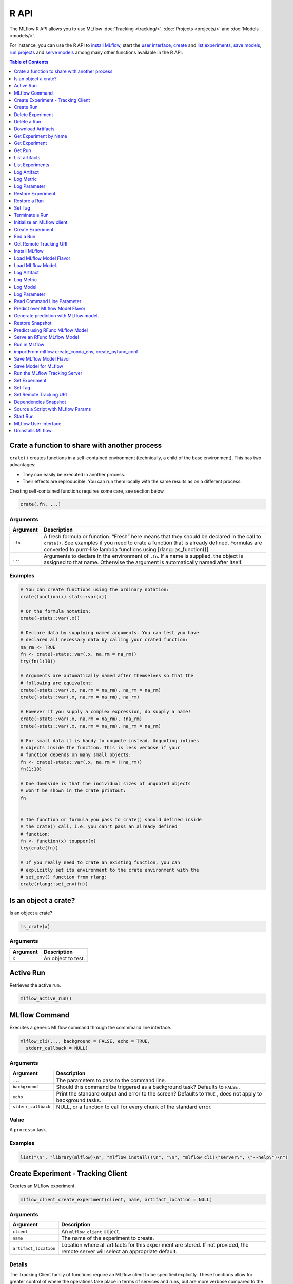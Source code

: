 .. _R-api:

========
R API
========

The MLflow R API allows you to use MLflow :doc:`Tracking <tracking/>`, :doc:`Projects <projects/>` and :doc:`Models <models/>`.

For instance, you can use the R API to `install MLflow`_, start the `user interface <MLflow user interface_>`_, `create <Create Experiment_>`_ and `list experiments`_, `save models <Save Model for MLflow_>`_, `run projects <Run in MLflow_>`_ and `serve models <Serve an RFunc MLflow Model_>`_ among many other functions available in the R API.

.. contents:: Table of Contents
    :local:
    :depth: 1

Crate a function to share with another process
==============================================

``crate()`` creates functions in a self-contained environment
(technically, a child of the base environment). This has two advantages:

-  They can easily be executed in another process.

-  Their effects are reproducible. You can run them locally with the
   same results as on a different process.

Creating self-contained functions requires some care, see section below.

.. code:: r

   crate(.fn, ...)

Arguments
---------

+-------------------------------+--------------------------------------+
| Argument                      | Description                          |
+===============================+======================================+
| ``.fn``                       | A fresh formula or function. “Fresh” |
|                               | here means that they should be       |
|                               | declared in the call to ``crate()``. |
|                               | See examples if you need to crate a  |
|                               | function that is already defined.    |
|                               | Formulas are converted to purrr-like |
|                               | lambda functions using               |
|                               | [rlang::as_function()].              |
+-------------------------------+--------------------------------------+
| ``...``                       | Arguments to declare in the          |
|                               | environment of ``.fn``. If a name is |
|                               | supplied, the object is assigned to  |
|                               | that name. Otherwise the argument is |
|                               | automatically named after itself.    |
+-------------------------------+--------------------------------------+

Examples
--------

.. code:: r

    # You can create functions using the ordinary notation:
    crate(function(x) stats::var(x))
    
    # Or the formula notation:
    crate(~stats::var(.x))
    
    # Declare data by supplying named arguments. You can test you have
    # declared all necessary data by calling your crated function:
    na_rm <- TRUE
    fn <- crate(~stats::var(.x, na.rm = na_rm))
    try(fn(1:10))
    
    # Arguments are automatically named after themselves so that the
    # following are equivalent:
    crate(~stats::var(.x, na.rm = na_rm), na_rm = na_rm)
    crate(~stats::var(.x, na.rm = na_rm), na_rm)
    
    # However if you supply a complex expression, do supply a name!
    crate(~stats::var(.x, na.rm = na_rm), !na_rm)
    crate(~stats::var(.x, na.rm = na_rm), na_rm = na_rm)
    
    # For small data it is handy to unquote instead. Unquoting inlines
    # objects inside the function. This is less verbose if your
    # function depends on many small objects:
    fn <- crate(~stats::var(.x, na.rm = !!na_rm))
    fn(1:10)
    
    # One downside is that the individual sizes of unquoted objects
    # won't be shown in the crate printout:
    fn
    
    
    # The function or formula you pass to crate() should defined inside
    # the crate() call, i.e. you can't pass an already defined
    # function:
    fn <- function(x) toupper(x)
    try(crate(fn))
    
    # If you really need to crate an existing function, you can
    # explicitly set its environment to the crate environment with the
    # set_env() function from rlang:
    crate(rlang::set_env(fn))

Is an object a crate?
=====================

Is an object a crate?

.. code:: r

   is_crate(x)

.. _arguments-1:

Arguments
---------

+----------+--------------------+
| Argument | Description        |
+==========+====================+
| ``x``    | An object to test. |
+----------+--------------------+

Active Run
==========

Retrieves the active run.

.. code:: r

   mlflow_active_run()

MLflow Command
==============

Executes a generic MLflow command through the commmand line interface.

.. code:: r

   mlflow_cli(..., background = FALSE, echo = TRUE,
     stderr_callback = NULL)

.. _arguments-2:

Arguments
---------

+-------------------------------+--------------------------------------+
| Argument                      | Description                          |
+===============================+======================================+
| ``...``                       | The parameters to pass to the        |
|                               | command line.                        |
+-------------------------------+--------------------------------------+
| ``background``                | Should this command be triggered as  |
|                               | a background task? Defaults to       |
|                               | ``FALSE`` .                          |
+-------------------------------+--------------------------------------+
| ``echo``                      | Print the standard output and error  |
|                               | to the screen? Defaults to ``TRUE``  |
|                               | , does not apply to background       |
|                               | tasks.                               |
+-------------------------------+--------------------------------------+
| ``stderr_callback``           | NULL, or a function to call for      |
|                               | every chunk of the standard error.   |
+-------------------------------+--------------------------------------+

Value
-----

A ``processx`` task.

.. _examples-1:

Examples
--------

.. code:: r

    list("\n", "library(mlflow)\n", "mlflow_install()\n", "\n", "mlflow_cli(\"server\", \"--help\")\n") 
    

Create Experiment - Tracking Client
===================================

Creates an MLflow experiment.

.. code:: r

   mlflow_client_create_experiment(client, name, artifact_location = NULL)

.. _arguments-3:

Arguments
---------

+-------------------------------+--------------------------------------+
| Argument                      | Description                          |
+===============================+======================================+
| ``client``                    | An ``mlflow_client`` object.         |
+-------------------------------+--------------------------------------+
| ``name``                      | The name of the experiment to        |
|                               | create.                              |
+-------------------------------+--------------------------------------+
| ``artifact_location``         | Location where all artifacts for     |
|                               | this experiment are stored. If not   |
|                               | provided, the remote server will     |
|                               | select an appropriate default.       |
+-------------------------------+--------------------------------------+

Details
-------

The Tracking Client family of functions require an MLflow client to be
specified explicitly. These functions allow for greater control of where
the operations take place in terms of services and runs, but are more
verbose compared to the Fluent API.

Seealso
-------

Other Tracking client functions:
```mlflow_client_create_run`` <mlflow_client_create_run.html>`__ ,
```mlflow_client_delete_experiment`` <mlflow_client_delete_experiment.html>`__
, ```mlflow_client_delete_run`` <mlflow_client_delete_run.html>`__ ,
```mlflow_client_download_artifacts`` <mlflow_client_download_artifacts.html>`__
,
```mlflow_client_get_experiment_by_name`` <mlflow_client_get_experiment_by_name.html>`__
,
```mlflow_client_get_experiment`` <mlflow_client_get_experiment.html>`__
, ```mlflow_client_get_run`` <mlflow_client_get_run.html>`__ ,
```mlflow_client_list_artifacts`` <mlflow_client_list_artifacts.html>`__
,
```mlflow_client_list_experiments`` <mlflow_client_list_experiments.html>`__
, ```mlflow_client_log_artifact`` <mlflow_client_log_artifact.html>`__ ,
```mlflow_client_log_metric`` <mlflow_client_log_metric.html>`__ ,
```mlflow_client_log_param`` <mlflow_client_log_param.html>`__ ,
```mlflow_client_restore_experiment`` <mlflow_client_restore_experiment.html>`__
, ```mlflow_client_restore_run`` <mlflow_client_restore_run.html>`__ ,
```mlflow_client_set_tag`` <mlflow_client_set_tag.html>`__ ,
```mlflow_client_set_terminated`` <mlflow_client_set_terminated.html>`__

Create Run
==========

reate a new run within an experiment. A run is usually a single
execution of a machine learning or data ETL pipeline.

.. code:: r

   mlflow_client_create_run(client, experiment_id, user_id = NULL,
     run_name = NULL, source_type = NULL, source_name = NULL,
     entry_point_name = NULL, start_time = NULL, source_version = NULL,
     tags = NULL)

.. _arguments-4:

Arguments
---------

+-------------------------------+--------------------------------------+
| Argument                      | Description                          |
+===============================+======================================+
| ``client``                    | An ``mlflow_client`` object.         |
+-------------------------------+--------------------------------------+
| ``experiment_id``             | Unique identifier for the associated |
|                               | experiment.                          |
+-------------------------------+--------------------------------------+
| ``user_id``                   | User ID or LDAP for the user         |
|                               | executing the run.                   |
+-------------------------------+--------------------------------------+
| ``run_name``                  | Human readable name for run.         |
+-------------------------------+--------------------------------------+
| ``source_type``               | Originating source for this run. One |
|                               | of Notebook, Job, Project, Local or  |
|                               | Unknown.                             |
+-------------------------------+--------------------------------------+
| ``source_name``               | String descriptor for source. For    |
|                               | example, name or description of the  |
|                               | notebook, or job name.               |
+-------------------------------+--------------------------------------+
| ``entry_point_name``          | Name of the entry point for the run. |
+-------------------------------+--------------------------------------+
| ``start_time``                | Unix timestamp of when the run       |
|                               | started in milliseconds.             |
+-------------------------------+--------------------------------------+
| ``source_version``            | Git version of the source code used  |
|                               | to create run.                       |
+-------------------------------+--------------------------------------+
| ``tags``                      | Additional metadata for run in       |
|                               | key-value pairs.                     |
+-------------------------------+--------------------------------------+

.. _details-1:

Details
-------

MLflow uses runs to track Param, Metric, and RunTag, associated with a
single execution.

The Tracking Client family of functions require an MLflow client to be
specified explicitly. These functions allow for greater control of where
the operations take place in terms of services and runs, but are more
verbose compared to the Fluent API.

.. _seealso-1:

Seealso
-------

Other Tracking client functions:
```mlflow_client_create_experiment`` <mlflow_client_create_experiment.html>`__
,
```mlflow_client_delete_experiment`` <mlflow_client_delete_experiment.html>`__
, ```mlflow_client_delete_run`` <mlflow_client_delete_run.html>`__ ,
```mlflow_client_download_artifacts`` <mlflow_client_download_artifacts.html>`__
,
```mlflow_client_get_experiment_by_name`` <mlflow_client_get_experiment_by_name.html>`__
,
```mlflow_client_get_experiment`` <mlflow_client_get_experiment.html>`__
, ```mlflow_client_get_run`` <mlflow_client_get_run.html>`__ ,
```mlflow_client_list_artifacts`` <mlflow_client_list_artifacts.html>`__
,
```mlflow_client_list_experiments`` <mlflow_client_list_experiments.html>`__
, ```mlflow_client_log_artifact`` <mlflow_client_log_artifact.html>`__ ,
```mlflow_client_log_metric`` <mlflow_client_log_metric.html>`__ ,
```mlflow_client_log_param`` <mlflow_client_log_param.html>`__ ,
```mlflow_client_restore_experiment`` <mlflow_client_restore_experiment.html>`__
, ```mlflow_client_restore_run`` <mlflow_client_restore_run.html>`__ ,
```mlflow_client_set_tag`` <mlflow_client_set_tag.html>`__ ,
```mlflow_client_set_terminated`` <mlflow_client_set_terminated.html>`__

Delete Experiment
=================

Mark an experiment and associated runs, params, metrics, … etc for
deletion. If the experiment uses FileStore, artifacts associated with
experiment are also deleted.

.. code:: r

   mlflow_client_delete_experiment(client, experiment_id)

.. _arguments-5:

Arguments
---------

+-----------------------------------+-----------------------------------+
| Argument                          | Description                       |
+===================================+===================================+
| ``client``                        | An ``mlflow_client`` object.      |
+-----------------------------------+-----------------------------------+
| ``experiment_id``                 | ID of the associated experiment.  |
|                                   | This field is required.           |
+-----------------------------------+-----------------------------------+

.. _details-2:

Details
-------

The Tracking Client family of functions require an MLflow client to be
specified explicitly. These functions allow for greater control of where
the operations take place in terms of services and runs, but are more
verbose compared to the Fluent API.

.. _seealso-2:

Seealso
-------

Other Tracking client functions:
```mlflow_client_create_experiment`` <mlflow_client_create_experiment.html>`__
, ```mlflow_client_create_run`` <mlflow_client_create_run.html>`__ ,
```mlflow_client_delete_run`` <mlflow_client_delete_run.html>`__ ,
```mlflow_client_download_artifacts`` <mlflow_client_download_artifacts.html>`__
,
```mlflow_client_get_experiment_by_name`` <mlflow_client_get_experiment_by_name.html>`__
,
```mlflow_client_get_experiment`` <mlflow_client_get_experiment.html>`__
, ```mlflow_client_get_run`` <mlflow_client_get_run.html>`__ ,
```mlflow_client_list_artifacts`` <mlflow_client_list_artifacts.html>`__
,
```mlflow_client_list_experiments`` <mlflow_client_list_experiments.html>`__
, ```mlflow_client_log_artifact`` <mlflow_client_log_artifact.html>`__ ,
```mlflow_client_log_metric`` <mlflow_client_log_metric.html>`__ ,
```mlflow_client_log_param`` <mlflow_client_log_param.html>`__ ,
```mlflow_client_restore_experiment`` <mlflow_client_restore_experiment.html>`__
, ```mlflow_client_restore_run`` <mlflow_client_restore_run.html>`__ ,
```mlflow_client_set_tag`` <mlflow_client_set_tag.html>`__ ,
```mlflow_client_set_terminated`` <mlflow_client_set_terminated.html>`__

Delete a Run
============

Delete a Run

.. code:: r

   mlflow_client_delete_run(client, run_id)

.. _arguments-6:

Arguments
---------

+------------+------------------------------+
| Argument   | Description                  |
+============+==============================+
| ``client`` | An ``mlflow_client`` object. |
+------------+------------------------------+
| ``run_id`` | Run ID.                      |
+------------+------------------------------+

.. _details-3:

Details
-------

The Tracking Client family of functions require an MLflow client to be
specified explicitly. These functions allow for greater control of where
the operations take place in terms of services and runs, but are more
verbose compared to the Fluent API.

.. _seealso-3:

Seealso
-------

Other Tracking client functions:
```mlflow_client_create_experiment`` <mlflow_client_create_experiment.html>`__
, ```mlflow_client_create_run`` <mlflow_client_create_run.html>`__ ,
```mlflow_client_delete_experiment`` <mlflow_client_delete_experiment.html>`__
,
```mlflow_client_download_artifacts`` <mlflow_client_download_artifacts.html>`__
,
```mlflow_client_get_experiment_by_name`` <mlflow_client_get_experiment_by_name.html>`__
,
```mlflow_client_get_experiment`` <mlflow_client_get_experiment.html>`__
, ```mlflow_client_get_run`` <mlflow_client_get_run.html>`__ ,
```mlflow_client_list_artifacts`` <mlflow_client_list_artifacts.html>`__
,
```mlflow_client_list_experiments`` <mlflow_client_list_experiments.html>`__
, ```mlflow_client_log_artifact`` <mlflow_client_log_artifact.html>`__ ,
```mlflow_client_log_metric`` <mlflow_client_log_metric.html>`__ ,
```mlflow_client_log_param`` <mlflow_client_log_param.html>`__ ,
```mlflow_client_restore_experiment`` <mlflow_client_restore_experiment.html>`__
, ```mlflow_client_restore_run`` <mlflow_client_restore_run.html>`__ ,
```mlflow_client_set_tag`` <mlflow_client_set_tag.html>`__ ,
```mlflow_client_set_terminated`` <mlflow_client_set_terminated.html>`__

Download Artifacts
==================

Download an artifact file or directory from a run to a local directory
if applicable, and return a local path for it.

.. code:: r

   mlflow_client_download_artifacts(client, run_id, path)

.. _arguments-7:

Arguments
---------

+------------+-----------------------------------------------+
| Argument   | Description                                   |
+============+===============================================+
| ``client`` | An ``mlflow_client`` object.                  |
+------------+-----------------------------------------------+
| ``run_id`` | Run ID.                                       |
+------------+-----------------------------------------------+
| ``path``   | Relative source path to the desired artifact. |
+------------+-----------------------------------------------+

.. _details-4:

Details
-------

The Tracking Client family of functions require an MLflow client to be
specified explicitly. These functions allow for greater control of where
the operations take place in terms of services and runs, but are more
verbose compared to the Fluent API.

.. _seealso-4:

Seealso
-------

Other Tracking client functions:
```mlflow_client_create_experiment`` <mlflow_client_create_experiment.html>`__
, ```mlflow_client_create_run`` <mlflow_client_create_run.html>`__ ,
```mlflow_client_delete_experiment`` <mlflow_client_delete_experiment.html>`__
, ```mlflow_client_delete_run`` <mlflow_client_delete_run.html>`__ ,
```mlflow_client_get_experiment_by_name`` <mlflow_client_get_experiment_by_name.html>`__
,
```mlflow_client_get_experiment`` <mlflow_client_get_experiment.html>`__
, ```mlflow_client_get_run`` <mlflow_client_get_run.html>`__ ,
```mlflow_client_list_artifacts`` <mlflow_client_list_artifacts.html>`__
,
```mlflow_client_list_experiments`` <mlflow_client_list_experiments.html>`__
, ```mlflow_client_log_artifact`` <mlflow_client_log_artifact.html>`__ ,
```mlflow_client_log_metric`` <mlflow_client_log_metric.html>`__ ,
```mlflow_client_log_param`` <mlflow_client_log_param.html>`__ ,
```mlflow_client_restore_experiment`` <mlflow_client_restore_experiment.html>`__
, ```mlflow_client_restore_run`` <mlflow_client_restore_run.html>`__ ,
```mlflow_client_set_tag`` <mlflow_client_set_tag.html>`__ ,
```mlflow_client_set_terminated`` <mlflow_client_set_terminated.html>`__

Get Experiment by Name
======================

Get meta data for experiment by name.

.. code:: r

   mlflow_client_get_experiment_by_name(client, name)

.. _arguments-8:

Arguments
---------

+------------+------------------------------+
| Argument   | Description                  |
+============+==============================+
| ``client`` | An ``mlflow_client`` object. |
+------------+------------------------------+
| ``name``   | The experiment name.         |
+------------+------------------------------+

.. _details-5:

Details
-------

The Tracking Client family of functions require an MLflow client to be
specified explicitly. These functions allow for greater control of where
the operations take place in terms of services and runs, but are more
verbose compared to the Fluent API.

.. _seealso-5:

Seealso
-------

Other Tracking client functions:
```mlflow_client_create_experiment`` <mlflow_client_create_experiment.html>`__
, ```mlflow_client_create_run`` <mlflow_client_create_run.html>`__ ,
```mlflow_client_delete_experiment`` <mlflow_client_delete_experiment.html>`__
, ```mlflow_client_delete_run`` <mlflow_client_delete_run.html>`__ ,
```mlflow_client_download_artifacts`` <mlflow_client_download_artifacts.html>`__
,
```mlflow_client_get_experiment`` <mlflow_client_get_experiment.html>`__
, ```mlflow_client_get_run`` <mlflow_client_get_run.html>`__ ,
```mlflow_client_list_artifacts`` <mlflow_client_list_artifacts.html>`__
,
```mlflow_client_list_experiments`` <mlflow_client_list_experiments.html>`__
, ```mlflow_client_log_artifact`` <mlflow_client_log_artifact.html>`__ ,
```mlflow_client_log_metric`` <mlflow_client_log_metric.html>`__ ,
```mlflow_client_log_param`` <mlflow_client_log_param.html>`__ ,
```mlflow_client_restore_experiment`` <mlflow_client_restore_experiment.html>`__
, ```mlflow_client_restore_run`` <mlflow_client_restore_run.html>`__ ,
```mlflow_client_set_tag`` <mlflow_client_set_tag.html>`__ ,
```mlflow_client_set_terminated`` <mlflow_client_set_terminated.html>`__

Get Experiment
==============

Get meta data for experiment and a list of runs for this experiment.

.. code:: r

   mlflow_client_get_experiment(client, experiment_id)

.. _arguments-9:

Arguments
---------

+-------------------+---------------------------------+
| Argument          | Description                     |
+===================+=================================+
| ``client``        | An ``mlflow_client`` object.    |
+-------------------+---------------------------------+
| ``experiment_id`` | Identifer to get an experiment. |
+-------------------+---------------------------------+

.. _details-6:

Details
-------

The Tracking Client family of functions require an MLflow client to be
specified explicitly. These functions allow for greater control of where
the operations take place in terms of services and runs, but are more
verbose compared to the Fluent API.

.. _seealso-6:

Seealso
-------

Other Tracking client functions:
```mlflow_client_create_experiment`` <mlflow_client_create_experiment.html>`__
, ```mlflow_client_create_run`` <mlflow_client_create_run.html>`__ ,
```mlflow_client_delete_experiment`` <mlflow_client_delete_experiment.html>`__
, ```mlflow_client_delete_run`` <mlflow_client_delete_run.html>`__ ,
```mlflow_client_download_artifacts`` <mlflow_client_download_artifacts.html>`__
,
```mlflow_client_get_experiment_by_name`` <mlflow_client_get_experiment_by_name.html>`__
, ```mlflow_client_get_run`` <mlflow_client_get_run.html>`__ ,
```mlflow_client_list_artifacts`` <mlflow_client_list_artifacts.html>`__
,
```mlflow_client_list_experiments`` <mlflow_client_list_experiments.html>`__
, ```mlflow_client_log_artifact`` <mlflow_client_log_artifact.html>`__ ,
```mlflow_client_log_metric`` <mlflow_client_log_metric.html>`__ ,
```mlflow_client_log_param`` <mlflow_client_log_param.html>`__ ,
```mlflow_client_restore_experiment`` <mlflow_client_restore_experiment.html>`__
, ```mlflow_client_restore_run`` <mlflow_client_restore_run.html>`__ ,
```mlflow_client_set_tag`` <mlflow_client_set_tag.html>`__ ,
```mlflow_client_set_terminated`` <mlflow_client_set_terminated.html>`__

Get Run
=======

Get meta data, params, tags, and metrics for run. Only last logged value
for each metric is returned.

.. code:: r

   mlflow_client_get_run(client, run_id)

.. _arguments-10:

Arguments
---------

+------------+------------------------------+
| Argument   | Description                  |
+============+==============================+
| ``client`` | An ``mlflow_client`` object. |
+------------+------------------------------+
| ``run_id`` | Run ID.                      |
+------------+------------------------------+

.. _details-7:

Details
-------

The Tracking Client family of functions require an MLflow client to be
specified explicitly. These functions allow for greater control of where
the operations take place in terms of services and runs, but are more
verbose compared to the Fluent API.

.. _seealso-7:

Seealso
-------

Other Tracking client functions:
```mlflow_client_create_experiment`` <mlflow_client_create_experiment.html>`__
, ```mlflow_client_create_run`` <mlflow_client_create_run.html>`__ ,
```mlflow_client_delete_experiment`` <mlflow_client_delete_experiment.html>`__
, ```mlflow_client_delete_run`` <mlflow_client_delete_run.html>`__ ,
```mlflow_client_download_artifacts`` <mlflow_client_download_artifacts.html>`__
,
```mlflow_client_get_experiment_by_name`` <mlflow_client_get_experiment_by_name.html>`__
,
```mlflow_client_get_experiment`` <mlflow_client_get_experiment.html>`__
,
```mlflow_client_list_artifacts`` <mlflow_client_list_artifacts.html>`__
,
```mlflow_client_list_experiments`` <mlflow_client_list_experiments.html>`__
, ```mlflow_client_log_artifact`` <mlflow_client_log_artifact.html>`__ ,
```mlflow_client_log_metric`` <mlflow_client_log_metric.html>`__ ,
```mlflow_client_log_param`` <mlflow_client_log_param.html>`__ ,
```mlflow_client_restore_experiment`` <mlflow_client_restore_experiment.html>`__
, ```mlflow_client_restore_run`` <mlflow_client_restore_run.html>`__ ,
```mlflow_client_set_tag`` <mlflow_client_set_tag.html>`__ ,
```mlflow_client_set_terminated`` <mlflow_client_set_terminated.html>`__

List artifacts
==============

List artifacts

.. code:: r

   mlflow_client_list_artifacts(client, run_id, path = NULL)

.. _arguments-11:

Arguments
---------

+-------------------------------+--------------------------------------+
| Argument                      | Description                          |
+===============================+======================================+
| ``client``                    | An ``mlflow_client`` object.         |
+-------------------------------+--------------------------------------+
| ``run_id``                    | Run ID.                              |
+-------------------------------+--------------------------------------+
| ``path``                      | The run’s relative artifact path to  |
|                               | list from. If not specified, it is   |
|                               | set to the root artifact path        |
+-------------------------------+--------------------------------------+

.. _details-8:

Details
-------

The Tracking Client family of functions require an MLflow client to be
specified explicitly. These functions allow for greater control of where
the operations take place in terms of services and runs, but are more
verbose compared to the Fluent API.

.. _seealso-8:

Seealso
-------

Other Tracking client functions:
```mlflow_client_create_experiment`` <mlflow_client_create_experiment.html>`__
, ```mlflow_client_create_run`` <mlflow_client_create_run.html>`__ ,
```mlflow_client_delete_experiment`` <mlflow_client_delete_experiment.html>`__
, ```mlflow_client_delete_run`` <mlflow_client_delete_run.html>`__ ,
```mlflow_client_download_artifacts`` <mlflow_client_download_artifacts.html>`__
,
```mlflow_client_get_experiment_by_name`` <mlflow_client_get_experiment_by_name.html>`__
,
```mlflow_client_get_experiment`` <mlflow_client_get_experiment.html>`__
, ```mlflow_client_get_run`` <mlflow_client_get_run.html>`__ ,
```mlflow_client_list_experiments`` <mlflow_client_list_experiments.html>`__
, ```mlflow_client_log_artifact`` <mlflow_client_log_artifact.html>`__ ,
```mlflow_client_log_metric`` <mlflow_client_log_metric.html>`__ ,
```mlflow_client_log_param`` <mlflow_client_log_param.html>`__ ,
```mlflow_client_restore_experiment`` <mlflow_client_restore_experiment.html>`__
, ```mlflow_client_restore_run`` <mlflow_client_restore_run.html>`__ ,
```mlflow_client_set_tag`` <mlflow_client_set_tag.html>`__ ,
```mlflow_client_set_terminated`` <mlflow_client_set_terminated.html>`__

List Experiments
================

Get a list of all experiments.

.. code:: r

   mlflow_client_list_experiments(client, view_type = c("ACTIVE_ONLY",
     "DELETED_ONLY", "ALL"))

.. _arguments-12:

Arguments
---------

+-------------------------------+--------------------------------------+
| Argument                      | Description                          |
+===============================+======================================+
| ``client``                    | An ``mlflow_client`` object.         |
+-------------------------------+--------------------------------------+
| ``view_type``                 | Qualifier for type of experiments to |
|                               | be returned. Defaults to             |
|                               | ``ACTIVE_ONLY``.                     |
+-------------------------------+--------------------------------------+

.. _details-9:

Details
-------

The Tracking Client family of functions require an MLflow client to be
specified explicitly. These functions allow for greater control of where
the operations take place in terms of services and runs, but are more
verbose compared to the Fluent API.

.. _seealso-9:

Seealso
-------

Other Tracking client functions:
```mlflow_client_create_experiment`` <mlflow_client_create_experiment.html>`__
, ```mlflow_client_create_run`` <mlflow_client_create_run.html>`__ ,
```mlflow_client_delete_experiment`` <mlflow_client_delete_experiment.html>`__
, ```mlflow_client_delete_run`` <mlflow_client_delete_run.html>`__ ,
```mlflow_client_download_artifacts`` <mlflow_client_download_artifacts.html>`__
,
```mlflow_client_get_experiment_by_name`` <mlflow_client_get_experiment_by_name.html>`__
,
```mlflow_client_get_experiment`` <mlflow_client_get_experiment.html>`__
, ```mlflow_client_get_run`` <mlflow_client_get_run.html>`__ ,
```mlflow_client_list_artifacts`` <mlflow_client_list_artifacts.html>`__
, ```mlflow_client_log_artifact`` <mlflow_client_log_artifact.html>`__ ,
```mlflow_client_log_metric`` <mlflow_client_log_metric.html>`__ ,
```mlflow_client_log_param`` <mlflow_client_log_param.html>`__ ,
```mlflow_client_restore_experiment`` <mlflow_client_restore_experiment.html>`__
, ```mlflow_client_restore_run`` <mlflow_client_restore_run.html>`__ ,
```mlflow_client_set_tag`` <mlflow_client_set_tag.html>`__ ,
```mlflow_client_set_terminated`` <mlflow_client_set_terminated.html>`__

Log Artifact
============

Logs an specific file or directory as an artifact.

.. code:: r

   mlflow_client_log_artifact(client, run_id, path, artifact_path = NULL)

.. _arguments-13:

Arguments
---------

+-------------------+-------------------------------------------------+
| Argument          | Description                                     |
+===================+=================================================+
| ``client``        | An ``mlflow_client`` object.                    |
+-------------------+-------------------------------------------------+
| ``run_id``        | Run ID.                                         |
+-------------------+-------------------------------------------------+
| ``path``          | The file or directory to log as an artifact.    |
+-------------------+-------------------------------------------------+
| ``artifact_path`` | Destination path within the run’s artifact URI. |
+-------------------+-------------------------------------------------+

.. _details-10:

Details
-------

The Tracking Client family of functions require an MLflow client to be
specified explicitly. These functions allow for greater control of where
the operations take place in terms of services and runs, but are more
verbose compared to the Fluent API.

When logging to Amazon S3, ensure that the user has a proper policy
attach to it, for instance:

\`\`

Additionally, at least the ``AWS_ACCESS_KEY_ID`` and
``AWS_SECRET_ACCESS_KEY`` environment variables must be set to the
corresponding key and secrets provided by Amazon IAM.

.. _seealso-10:

Seealso
-------

Other Tracking client functions:
```mlflow_client_create_experiment`` <mlflow_client_create_experiment.html>`__
, ```mlflow_client_create_run`` <mlflow_client_create_run.html>`__ ,
```mlflow_client_delete_experiment`` <mlflow_client_delete_experiment.html>`__
, ```mlflow_client_delete_run`` <mlflow_client_delete_run.html>`__ ,
```mlflow_client_download_artifacts`` <mlflow_client_download_artifacts.html>`__
,
```mlflow_client_get_experiment_by_name`` <mlflow_client_get_experiment_by_name.html>`__
,
```mlflow_client_get_experiment`` <mlflow_client_get_experiment.html>`__
, ```mlflow_client_get_run`` <mlflow_client_get_run.html>`__ ,
```mlflow_client_list_artifacts`` <mlflow_client_list_artifacts.html>`__
,
```mlflow_client_list_experiments`` <mlflow_client_list_experiments.html>`__
, ```mlflow_client_log_metric`` <mlflow_client_log_metric.html>`__ ,
```mlflow_client_log_param`` <mlflow_client_log_param.html>`__ ,
```mlflow_client_restore_experiment`` <mlflow_client_restore_experiment.html>`__
, ```mlflow_client_restore_run`` <mlflow_client_restore_run.html>`__ ,
```mlflow_client_set_tag`` <mlflow_client_set_tag.html>`__ ,
```mlflow_client_set_terminated`` <mlflow_client_set_terminated.html>`__

Log Metric
==========

API to log a metric for a run. Metrics key-value pair that record a
single float measure. During a single execution of a run, a particular
metric can be logged several times. Backend will keep track of
historical values along with timestamps.

.. code:: r

   mlflow_client_log_metric(client, run_id, key, value, timestamp = NULL)

.. _arguments-14:

Arguments
---------

+-----------------------------------+-----------------------------------+
| Argument                          | Description                       |
+===================================+===================================+
| ``client``                        | An ``mlflow_client`` object.      |
+-----------------------------------+-----------------------------------+
| ``run_id``                        | Run ID.                           |
+-----------------------------------+-----------------------------------+
| ``key``                           | Name of the metric.               |
+-----------------------------------+-----------------------------------+
| ``value``                         | Float value for the metric being  |
|                                   | logged.                           |
+-----------------------------------+-----------------------------------+
| ``timestamp``                     | Unix timestamp in milliseconds at |
|                                   | the time metric was logged.       |
+-----------------------------------+-----------------------------------+

.. _details-11:

Details
-------

The Tracking Client family of functions require an MLflow client to be
specified explicitly. These functions allow for greater control of where
the operations take place in terms of services and runs, but are more
verbose compared to the Fluent API.

.. _seealso-11:

Seealso
-------

Other Tracking client functions:
```mlflow_client_create_experiment`` <mlflow_client_create_experiment.html>`__
, ```mlflow_client_create_run`` <mlflow_client_create_run.html>`__ ,
```mlflow_client_delete_experiment`` <mlflow_client_delete_experiment.html>`__
, ```mlflow_client_delete_run`` <mlflow_client_delete_run.html>`__ ,
```mlflow_client_download_artifacts`` <mlflow_client_download_artifacts.html>`__
,
```mlflow_client_get_experiment_by_name`` <mlflow_client_get_experiment_by_name.html>`__
,
```mlflow_client_get_experiment`` <mlflow_client_get_experiment.html>`__
, ```mlflow_client_get_run`` <mlflow_client_get_run.html>`__ ,
```mlflow_client_list_artifacts`` <mlflow_client_list_artifacts.html>`__
,
```mlflow_client_list_experiments`` <mlflow_client_list_experiments.html>`__
, ```mlflow_client_log_artifact`` <mlflow_client_log_artifact.html>`__ ,
```mlflow_client_log_param`` <mlflow_client_log_param.html>`__ ,
```mlflow_client_restore_experiment`` <mlflow_client_restore_experiment.html>`__
, ```mlflow_client_restore_run`` <mlflow_client_restore_run.html>`__ ,
```mlflow_client_set_tag`` <mlflow_client_set_tag.html>`__ ,
```mlflow_client_set_terminated`` <mlflow_client_set_terminated.html>`__

Log Parameter
=============

API to log a parameter used for this run. Examples are params and
hyperparams used for ML training, or constant dates and values used in
an ETL pipeline. A params is a STRING key-value pair. For a run, a
single parameter is allowed to be logged only once.

.. code:: r

   mlflow_client_log_param(client, run_id, key, value)

.. _arguments-15:

Arguments
---------

+------------+--------------------------------+
| Argument   | Description                    |
+============+================================+
| ``client`` | An ``mlflow_client`` object.   |
+------------+--------------------------------+
| ``run_id`` | Run ID.                        |
+------------+--------------------------------+
| ``key``    | Name of the parameter.         |
+------------+--------------------------------+
| ``value``  | String value of the parameter. |
+------------+--------------------------------+

.. _details-12:

Details
-------

The Tracking Client family of functions require an MLflow client to be
specified explicitly. These functions allow for greater control of where
the operations take place in terms of services and runs, but are more
verbose compared to the Fluent API.

.. _seealso-12:

Seealso
-------

Other Tracking client functions:
```mlflow_client_create_experiment`` <mlflow_client_create_experiment.html>`__
, ```mlflow_client_create_run`` <mlflow_client_create_run.html>`__ ,
```mlflow_client_delete_experiment`` <mlflow_client_delete_experiment.html>`__
, ```mlflow_client_delete_run`` <mlflow_client_delete_run.html>`__ ,
```mlflow_client_download_artifacts`` <mlflow_client_download_artifacts.html>`__
,
```mlflow_client_get_experiment_by_name`` <mlflow_client_get_experiment_by_name.html>`__
,
```mlflow_client_get_experiment`` <mlflow_client_get_experiment.html>`__
, ```mlflow_client_get_run`` <mlflow_client_get_run.html>`__ ,
```mlflow_client_list_artifacts`` <mlflow_client_list_artifacts.html>`__
,
```mlflow_client_list_experiments`` <mlflow_client_list_experiments.html>`__
, ```mlflow_client_log_artifact`` <mlflow_client_log_artifact.html>`__ ,
```mlflow_client_log_metric`` <mlflow_client_log_metric.html>`__ ,
```mlflow_client_restore_experiment`` <mlflow_client_restore_experiment.html>`__
, ```mlflow_client_restore_run`` <mlflow_client_restore_run.html>`__ ,
```mlflow_client_set_tag`` <mlflow_client_set_tag.html>`__ ,
```mlflow_client_set_terminated`` <mlflow_client_set_terminated.html>`__

Restore Experiment
==================

Restore an experiment marked for deletion. This also restores associated
metadata, runs, metrics, and params. If experiment uses FileStore,
underlying artifacts associated with experiment are also restored.

.. code:: r

   mlflow_client_restore_experiment(client, experiment_id)

.. _arguments-16:

Arguments
---------

+-----------------------------------+-----------------------------------+
| Argument                          | Description                       |
+===================================+===================================+
| ``client``                        | An ``mlflow_client`` object.      |
+-----------------------------------+-----------------------------------+
| ``experiment_id``                 | ID of the associated experiment.  |
|                                   | This field is required.           |
+-----------------------------------+-----------------------------------+

.. _details-13:

Details
-------

Throws RESOURCE_DOES_NOT_EXIST if experiment was never created or was
permanently deleted.

The Tracking Client family of functions require an MLflow client to be
specified explicitly. These functions allow for greater control of where
the operations take place in terms of services and runs, but are more
verbose compared to the Fluent API.

.. _seealso-13:

Seealso
-------

Other Tracking client functions:
```mlflow_client_create_experiment`` <mlflow_client_create_experiment.html>`__
, ```mlflow_client_create_run`` <mlflow_client_create_run.html>`__ ,
```mlflow_client_delete_experiment`` <mlflow_client_delete_experiment.html>`__
, ```mlflow_client_delete_run`` <mlflow_client_delete_run.html>`__ ,
```mlflow_client_download_artifacts`` <mlflow_client_download_artifacts.html>`__
,
```mlflow_client_get_experiment_by_name`` <mlflow_client_get_experiment_by_name.html>`__
,
```mlflow_client_get_experiment`` <mlflow_client_get_experiment.html>`__
, ```mlflow_client_get_run`` <mlflow_client_get_run.html>`__ ,
```mlflow_client_list_artifacts`` <mlflow_client_list_artifacts.html>`__
,
```mlflow_client_list_experiments`` <mlflow_client_list_experiments.html>`__
, ```mlflow_client_log_artifact`` <mlflow_client_log_artifact.html>`__ ,
```mlflow_client_log_metric`` <mlflow_client_log_metric.html>`__ ,
```mlflow_client_log_param`` <mlflow_client_log_param.html>`__ ,
```mlflow_client_restore_run`` <mlflow_client_restore_run.html>`__ ,
```mlflow_client_set_tag`` <mlflow_client_set_tag.html>`__ ,
```mlflow_client_set_terminated`` <mlflow_client_set_terminated.html>`__

Restore a Run
=============

Restore a Run

.. code:: r

   mlflow_client_restore_run(client, run_id)

.. _arguments-17:

Arguments
---------

+------------+------------------------------+
| Argument   | Description                  |
+============+==============================+
| ``client`` | An ``mlflow_client`` object. |
+------------+------------------------------+
| ``run_id`` | Run ID.                      |
+------------+------------------------------+

.. _details-14:

Details
-------

The Tracking Client family of functions require an MLflow client to be
specified explicitly. These functions allow for greater control of where
the operations take place in terms of services and runs, but are more
verbose compared to the Fluent API.

.. _seealso-14:

Seealso
-------

Other Tracking client functions:
```mlflow_client_create_experiment`` <mlflow_client_create_experiment.html>`__
, ```mlflow_client_create_run`` <mlflow_client_create_run.html>`__ ,
```mlflow_client_delete_experiment`` <mlflow_client_delete_experiment.html>`__
, ```mlflow_client_delete_run`` <mlflow_client_delete_run.html>`__ ,
```mlflow_client_download_artifacts`` <mlflow_client_download_artifacts.html>`__
,
```mlflow_client_get_experiment_by_name`` <mlflow_client_get_experiment_by_name.html>`__
,
```mlflow_client_get_experiment`` <mlflow_client_get_experiment.html>`__
, ```mlflow_client_get_run`` <mlflow_client_get_run.html>`__ ,
```mlflow_client_list_artifacts`` <mlflow_client_list_artifacts.html>`__
,
```mlflow_client_list_experiments`` <mlflow_client_list_experiments.html>`__
, ```mlflow_client_log_artifact`` <mlflow_client_log_artifact.html>`__ ,
```mlflow_client_log_metric`` <mlflow_client_log_metric.html>`__ ,
```mlflow_client_log_param`` <mlflow_client_log_param.html>`__ ,
```mlflow_client_restore_experiment`` <mlflow_client_restore_experiment.html>`__
, ```mlflow_client_set_tag`` <mlflow_client_set_tag.html>`__ ,
```mlflow_client_set_terminated`` <mlflow_client_set_terminated.html>`__

Set Tag
=======

Set a tag on a run. Tags are run metadata that can be updated during and
after a run completes.

.. code:: r

   mlflow_client_set_tag(client, run_id, key, value)

.. _arguments-18:

Arguments
---------

+-------------------------------+--------------------------------------+
| Argument                      | Description                          |
+===============================+======================================+
| ``client``                    | An ``mlflow_client`` object.         |
+-------------------------------+--------------------------------------+
| ``run_id``                    | Run ID.                              |
+-------------------------------+--------------------------------------+
| ``key``                       | Name of the tag. Maximum size is 255 |
|                               | bytes. This field is required.       |
+-------------------------------+--------------------------------------+
| ``value``                     | String value of the tag being        |
|                               | logged. Maximum size is 500 bytes.   |
|                               | This field is required.              |
+-------------------------------+--------------------------------------+

.. _details-15:

Details
-------

The Tracking Client family of functions require an MLflow client to be
specified explicitly. These functions allow for greater control of where
the operations take place in terms of services and runs, but are more
verbose compared to the Fluent API.

.. _seealso-15:

Seealso
-------

Other Tracking client functions:
```mlflow_client_create_experiment`` <mlflow_client_create_experiment.html>`__
, ```mlflow_client_create_run`` <mlflow_client_create_run.html>`__ ,
```mlflow_client_delete_experiment`` <mlflow_client_delete_experiment.html>`__
, ```mlflow_client_delete_run`` <mlflow_client_delete_run.html>`__ ,
```mlflow_client_download_artifacts`` <mlflow_client_download_artifacts.html>`__
,
```mlflow_client_get_experiment_by_name`` <mlflow_client_get_experiment_by_name.html>`__
,
```mlflow_client_get_experiment`` <mlflow_client_get_experiment.html>`__
, ```mlflow_client_get_run`` <mlflow_client_get_run.html>`__ ,
```mlflow_client_list_artifacts`` <mlflow_client_list_artifacts.html>`__
,
```mlflow_client_list_experiments`` <mlflow_client_list_experiments.html>`__
, ```mlflow_client_log_artifact`` <mlflow_client_log_artifact.html>`__ ,
```mlflow_client_log_metric`` <mlflow_client_log_metric.html>`__ ,
```mlflow_client_log_param`` <mlflow_client_log_param.html>`__ ,
```mlflow_client_restore_experiment`` <mlflow_client_restore_experiment.html>`__
, ```mlflow_client_restore_run`` <mlflow_client_restore_run.html>`__ ,
```mlflow_client_set_terminated`` <mlflow_client_set_terminated.html>`__

Terminate a Run
===============

Terminate a Run

.. code:: r

   mlflow_client_set_terminated(client, run_id, status = c("FINISHED",
     "SCHEDULED", "FAILED", "KILLED"), end_time = NULL)

.. _arguments-19:

Arguments
---------

+--------------+-------------------------------------------------------+
| Argument     | Description                                           |
+==============+=======================================================+
| ``client``   | An ``mlflow_client`` object.                          |
+--------------+-------------------------------------------------------+
| ``run_id``   | Unique identifier for the run.                        |
+--------------+-------------------------------------------------------+
| ``status``   | Updated status of the run. Defaults to ``FINISHED``.  |
+--------------+-------------------------------------------------------+
| ``end_time`` | Unix timestamp of when the run ended in milliseconds. |
+--------------+-------------------------------------------------------+
| ``run_id``   | Run ID.                                               |
+--------------+-------------------------------------------------------+

.. _details-16:

Details
-------

The Tracking Client family of functions require an MLflow client to be
specified explicitly. These functions allow for greater control of where
the operations take place in terms of services and runs, but are more
verbose compared to the Fluent API.

.. _seealso-16:

Seealso
-------

Other Tracking client functions:
```mlflow_client_create_experiment`` <mlflow_client_create_experiment.html>`__
, ```mlflow_client_create_run`` <mlflow_client_create_run.html>`__ ,
```mlflow_client_delete_experiment`` <mlflow_client_delete_experiment.html>`__
, ```mlflow_client_delete_run`` <mlflow_client_delete_run.html>`__ ,
```mlflow_client_download_artifacts`` <mlflow_client_download_artifacts.html>`__
,
```mlflow_client_get_experiment_by_name`` <mlflow_client_get_experiment_by_name.html>`__
,
```mlflow_client_get_experiment`` <mlflow_client_get_experiment.html>`__
, ```mlflow_client_get_run`` <mlflow_client_get_run.html>`__ ,
```mlflow_client_list_artifacts`` <mlflow_client_list_artifacts.html>`__
,
```mlflow_client_list_experiments`` <mlflow_client_list_experiments.html>`__
, ```mlflow_client_log_artifact`` <mlflow_client_log_artifact.html>`__ ,
```mlflow_client_log_metric`` <mlflow_client_log_metric.html>`__ ,
```mlflow_client_log_param`` <mlflow_client_log_param.html>`__ ,
```mlflow_client_restore_experiment`` <mlflow_client_restore_experiment.html>`__
, ```mlflow_client_restore_run`` <mlflow_client_restore_run.html>`__ ,
```mlflow_client_set_tag`` <mlflow_client_set_tag.html>`__

Initialize an MLflow client
===========================

Initialize an MLflow client

.. code:: r

   mlflow_client(tracking_uri = NULL)

.. _arguments-20:

Arguments
---------

+-------------------------------+--------------------------------------+
| Argument                      | Description                          |
+===============================+======================================+
| ``tracking_uri``              | The tracking URI. If not provided,   |
|                               | defaults to the service set by       |
|                               | ``mlflow_set_tracking_uri()``.       |
+-------------------------------+--------------------------------------+

Create Experiment
=================

Creates an MLflow experiment.

.. code:: r

   mlflow_create_experiment(name, artifact_location = NULL)

.. _arguments-21:

Arguments
---------

+-------------------------------+--------------------------------------+
| Argument                      | Description                          |
+===============================+======================================+
| ``name``                      | The name of the experiment to        |
|                               | create.                              |
+-------------------------------+--------------------------------------+
| ``artifact_location``         | Location where all artifacts for     |
|                               | this experiment are stored. If not   |
|                               | provided, the remote server will     |
|                               | select an appropriate default.       |
+-------------------------------+--------------------------------------+

.. _details-17:

Details
-------

The fluent API family of functions operate with an implied MLflow client
determined by the service set by ``mlflow_set_tracking_uri()``. For
operations involving a run it adopts the current active run, or, if one
does not exist, starts one through the implied service.

.. _seealso-17:

Seealso
-------

Other Fluent API functions: ```mlflow_end_run`` <mlflow_end_run.html>`__
, ```mlflow_log_artifact`` <mlflow_log_artifact.html>`__ ,
```mlflow_log_metric`` <mlflow_log_metric.html>`__ ,
```mlflow_log_param`` <mlflow_log_param.html>`__ ,
```mlflow_set_experiment`` <mlflow_set_experiment.html>`__ ,
```mlflow_set_tag`` <mlflow_set_tag.html>`__ ,
```mlflow_start_run`` <mlflow_start_run.html>`__

End a Run
=========

End an active MLflow run (if there is one).

.. code:: r

   mlflow_end_run(status = c("FINISHED", "SCHEDULED", "FAILED", "KILLED"))

.. _arguments-22:

Arguments
---------

+------------+------------------------------------------------------+
| Argument   | Description                                          |
+============+======================================================+
| ``status`` | Updated status of the run. Defaults to ``FINISHED``. |
+------------+------------------------------------------------------+

.. _details-18:

Details
-------

The fluent API family of functions operate with an implied MLflow client
determined by the service set by ``mlflow_set_tracking_uri()``. For
operations involving a run it adopts the current active run, or, if one
does not exist, starts one through the implied service.

.. _seealso-18:

Seealso
-------

Other Fluent API functions:
```mlflow_create_experiment`` <mlflow_create_experiment.html>`__ ,
```mlflow_log_artifact`` <mlflow_log_artifact.html>`__ ,
```mlflow_log_metric`` <mlflow_log_metric.html>`__ ,
```mlflow_log_param`` <mlflow_log_param.html>`__ ,
```mlflow_set_experiment`` <mlflow_set_experiment.html>`__ ,
```mlflow_set_tag`` <mlflow_set_tag.html>`__ ,
```mlflow_start_run`` <mlflow_start_run.html>`__

Get Remote Tracking URI
=======================

Get Remote Tracking URI

.. code:: r

   mlflow_get_tracking_uri()

Install MLflow
==============

Installs MLflow for individual use.

.. code:: r

   mlflow_install()

.. _details-19:

Details
-------

Notice that MLflow requires Python and Conda to be installed, see
https://www.python.org/getit/ and
https://conda.io/docs/installation.html .

.. _examples-2:

Examples
--------

.. code:: r

    list("\n", "library(mlflow)\n", "mlflow_install()\n") 
    

Load MLflow Model Flavor
========================

Loads an MLflow model flavor, to be used by package authors to extend
the supported MLflow models.

.. code:: r

   mlflow_load_flavor(model_path)

.. _arguments-23:

Arguments
---------

+----------------+------------------------------------------------------------+
| Argument       | Description                                                |
+================+============================================================+
| ``model_path`` | The path to the MLflow model wrapped in the correct class. |
+----------------+------------------------------------------------------------+

Load MLflow Model.
==================

MLflow models can have multiple model flavors. Not all flavors / models
can be loaded in R. This method will by default search for a flavor
supported by R/mlflow.

.. code:: r

   mlflow_load_model(model_path, flavor = NULL, run_id = NULL)

.. _arguments-24:

Arguments
---------

+-------------------------------+--------------------------------------+
| Argument                      | Description                          |
+===============================+======================================+
| ``model_path``                | "Path to the MLflow model. The path  |
|                               | is relative to the run with the      |
|                               | given run-id or local filesystem     |
|                               | path without run-id.                 |
+-------------------------------+--------------------------------------+
| ``flavor``                    | Optional flavor specification. Can   |
|                               | be used to load a particular flavor  |
|                               | in case there are multiple flavors   |
|                               | available.                           |
+-------------------------------+--------------------------------------+
| ``run_id``                    | Optional MLflow run-id. If supplied  |
|                               | model will be fetched from MLflow    |
|                               | tracking server.                     |
+-------------------------------+--------------------------------------+

.. _log-artifact-1:

Log Artifact
============

Logs an specific file or directory as an artifact.

.. code:: r

   mlflow_log_artifact(path, artifact_path = NULL)

.. _arguments-25:

Arguments
---------

+-------------------+-------------------------------------------------+
| Argument          | Description                                     |
+===================+=================================================+
| ``path``          | The file or directory to log as an artifact.    |
+-------------------+-------------------------------------------------+
| ``artifact_path`` | Destination path within the run’s artifact URI. |
+-------------------+-------------------------------------------------+

.. _details-20:

Details
-------

The fluent API family of functions operate with an implied MLflow client
determined by the service set by ``mlflow_set_tracking_uri()``. For
operations involving a run it adopts the current active run, or, if one
does not exist, starts one through the implied service.

When logging to Amazon S3, ensure that the user has a proper policy
attach to it, for instance:

\`\`

Additionally, at least the ``AWS_ACCESS_KEY_ID`` and
``AWS_SECRET_ACCESS_KEY`` environment variables must be set to the
corresponding key and secrets provided by Amazon IAM.

.. _seealso-19:

Seealso
-------

Other Fluent API functions:
```mlflow_create_experiment`` <mlflow_create_experiment.html>`__ ,
```mlflow_end_run`` <mlflow_end_run.html>`__ ,
```mlflow_log_metric`` <mlflow_log_metric.html>`__ ,
```mlflow_log_param`` <mlflow_log_param.html>`__ ,
```mlflow_set_experiment`` <mlflow_set_experiment.html>`__ ,
```mlflow_set_tag`` <mlflow_set_tag.html>`__ ,
```mlflow_start_run`` <mlflow_start_run.html>`__

.. _log-metric-1:

Log Metric
==========

API to log a metric for a run. Metrics key-value pair that record a
single float measure. During a single execution of a run, a particular
metric can be logged several times. Backend will keep track of
historical values along with timestamps.

.. code:: r

   mlflow_log_metric(key, value, timestamp = NULL)

.. _arguments-26:

Arguments
---------

+-----------------------------------+-----------------------------------+
| Argument                          | Description                       |
+===================================+===================================+
| ``key``                           | Name of the metric.               |
+-----------------------------------+-----------------------------------+
| ``value``                         | Float value for the metric being  |
|                                   | logged.                           |
+-----------------------------------+-----------------------------------+
| ``timestamp``                     | Unix timestamp in milliseconds at |
|                                   | the time metric was logged.       |
+-----------------------------------+-----------------------------------+

.. _details-21:

Details
-------

The fluent API family of functions operate with an implied MLflow client
determined by the service set by ``mlflow_set_tracking_uri()``. For
operations involving a run it adopts the current active run, or, if one
does not exist, starts one through the implied service.

.. _seealso-20:

Seealso
-------

Other Fluent API functions:
```mlflow_create_experiment`` <mlflow_create_experiment.html>`__ ,
```mlflow_end_run`` <mlflow_end_run.html>`__ ,
```mlflow_log_artifact`` <mlflow_log_artifact.html>`__ ,
```mlflow_log_param`` <mlflow_log_param.html>`__ ,
```mlflow_set_experiment`` <mlflow_set_experiment.html>`__ ,
```mlflow_set_tag`` <mlflow_set_tag.html>`__ ,
```mlflow_start_run`` <mlflow_start_run.html>`__

Log Model
=========

Logs a model in the given run. Similar to ``mlflow_save_model()`` but
stores model as an artifact within the active run.

.. code:: r

   mlflow_log_model(fn, artifact_path)

.. _arguments-27:

Arguments
---------

+-------------------------------+--------------------------------------+
| Argument                      | Description                          |
+===============================+======================================+
| ``fn``                        | The serving function that will       |
|                               | perform a prediction.                |
+-------------------------------+--------------------------------------+
| ``artifact_path``             | Destination path where this MLflow   |
|                               | compatible model will be saved.      |
+-------------------------------+--------------------------------------+

.. _log-parameter-1:

Log Parameter
=============

API to log a parameter used for this run. Examples are params and
hyperparams used for ML training, or constant dates and values used in
an ETL pipeline. A params is a STRING key-value pair. For a run, a
single parameter is allowed to be logged only once.

.. code:: r

   mlflow_log_param(key, value)

.. _arguments-28:

Arguments
---------

+-----------+--------------------------------+
| Argument  | Description                    |
+===========+================================+
| ``key``   | Name of the parameter.         |
+-----------+--------------------------------+
| ``value`` | String value of the parameter. |
+-----------+--------------------------------+

.. _details-22:

Details
-------

The fluent API family of functions operate with an implied MLflow client
determined by the service set by ``mlflow_set_tracking_uri()``. For
operations involving a run it adopts the current active run, or, if one
does not exist, starts one through the implied service.

.. _seealso-21:

Seealso
-------

Other Fluent API functions:
```mlflow_create_experiment`` <mlflow_create_experiment.html>`__ ,
```mlflow_end_run`` <mlflow_end_run.html>`__ ,
```mlflow_log_artifact`` <mlflow_log_artifact.html>`__ ,
```mlflow_log_metric`` <mlflow_log_metric.html>`__ ,
```mlflow_set_experiment`` <mlflow_set_experiment.html>`__ ,
```mlflow_set_tag`` <mlflow_set_tag.html>`__ ,
```mlflow_start_run`` <mlflow_start_run.html>`__

Read Command Line Parameter
===========================

Reads a command line parameter.

.. code:: r

   mlflow_param(name, default = NULL, type = NULL, description = NULL)

.. _arguments-29:

Arguments
---------

+-------------------------------+--------------------------------------+
| Argument                      | Description                          |
+===============================+======================================+
| ``name``                      | The name for this parameter.         |
+-------------------------------+--------------------------------------+
| ``default``                   | The default value for this           |
|                               | parameter.                           |
+-------------------------------+--------------------------------------+
| ``type``                      | Type of this parameter. Required if  |
|                               | ``default`` is not set. If           |
|                               | specified, must be one of “numeric”, |
|                               | “integer”, or “string”.              |
+-------------------------------+--------------------------------------+
| ``description``               | Optional description for this        |
|                               | parameter.                           |
+-------------------------------+--------------------------------------+

Predict over MLflow Model Flavor
================================

Performs prediction over a model loaded using ``mlflow_load_model()`` ,
to be used by package authors to extend the supported MLflow models.

.. code:: r

   mlflow_predict_flavor(model, data)

.. _arguments-30:

Arguments
---------

+-----------+----------------------------------+
| Argument  | Description                      |
+===========+==================================+
| ``model`` | The loaded MLflow model flavor.  |
+-----------+----------------------------------+
| ``data``  | A data frame to perform scoring. |
+-----------+----------------------------------+

Generate prediction with MLflow model.
======================================

Generate prediction with MLflow model.

.. code:: r

   mlflow_predict_model(model, data)

.. _arguments-31:

Arguments
---------

+-----------+-------------------------+
| Argument  | Description             |
+===========+=========================+
| ``model`` | MLflow model.           |
+-----------+-------------------------+
| ``data``  | Dataframe to be scored. |
+-----------+-------------------------+

Restore Snapshot
================

Restores a snapshot of all dependencies required to run the files in the
current directory

.. code:: r

   mlflow_restore_snapshot()

Predict using RFunc MLflow Model
================================

Predict using an RFunc MLflow Model from a file or data frame.

.. code:: r

   mlflow_rfunc_predict(model_path, run_uuid = NULL, input_path = NULL,
     output_path = NULL, data = NULL, restore = FALSE)

.. _arguments-32:

Arguments
---------

+-------------------------------+--------------------------------------+
| Argument                      | Description                          |
+===============================+======================================+
| ``model_path``                | The path to the MLflow model, as a   |
|                               | string.                              |
+-------------------------------+--------------------------------------+
| ``run_uuid``                  | Run ID of run to grab the model      |
|                               | from.                                |
+-------------------------------+--------------------------------------+
| ``input_path``                | Path to ‘JSON’ or ‘CSV’ file to be   |
|                               | used for prediction.                 |
+-------------------------------+--------------------------------------+
| ``output_path``               | ‘JSON’ or ‘CSV’ file where the       |
|                               | prediction will be written to.       |
+-------------------------------+--------------------------------------+
| ``data``                      | Data frame to be scored. This can be |
|                               | utilized for testing purposes and    |
|                               | can only be specified when           |
|                               | ``input_path`` is not specified.     |
+-------------------------------+--------------------------------------+
| ``restore``                   | Should ``mlflow_restore_snapshot()`` |
|                               | be called before serving?            |
+-------------------------------+--------------------------------------+

.. _examples-3:

Examples
--------

.. code:: r

    list("\n", "library(mlflow)\n", "\n", "# save simple model which roundtrips data as prediction\n", "mlflow_save_model(function(df) df, \"mlflow_roundtrip\")\n", "\n", "# save data as json\n", "jsonlite::write_json(iris, \"iris.json\")\n", "\n", "# predict existing model from json data\n", "mlflow_rfunc_predict(\"mlflow_roundtrip\", \"iris.json\")\n") 
    

Serve an RFunc MLflow Model
===========================

Serve an RFunc MLflow Model as a local web api.

.. code:: r

   mlflow_rfunc_serve(model_path, run_uuid = NULL, host = "127.0.0.1",
     port = 8090, daemonized = FALSE, browse = !daemonized,
     restore = FALSE)

.. _arguments-33:

Arguments
---------

+-------------------------------+--------------------------------------+
| Argument                      | Description                          |
+===============================+======================================+
| ``model_path``                | The path to the MLflow model, as a   |
|                               | string.                              |
+-------------------------------+--------------------------------------+
| ``run_uuid``                  | ID of run to grab the model from.    |
+-------------------------------+--------------------------------------+
| ``host``                      | Address to use to serve model, as a  |
|                               | string.                              |
+-------------------------------+--------------------------------------+
| ``port``                      | Port to use to serve model, as       |
|                               | numeric.                             |
+-------------------------------+--------------------------------------+
| ``daemonized``                | Makes ‘httpuv’ server daemonized so  |
|                               | R interactive sessions are not       |
|                               | blocked to handle requests. To       |
|                               | terminate a daemonized server, call  |
|                               | ‘httpuv::stopDaemonizedServer()’     |
|                               | with the handle returned from this   |
|                               | call.                                |
+-------------------------------+--------------------------------------+
| ``browse``                    | Launch browser with serving landing  |
|                               | page?                                |
+-------------------------------+--------------------------------------+
| ``restore``                   | Should ``mlflow_restore_snapshot()`` |
|                               | be called before serving?            |
+-------------------------------+--------------------------------------+

.. _examples-4:

Examples
--------

.. code:: r

    list("\n", "library(mlflow)\n", "\n", "# save simple model with constant prediction\n", "mlflow_save_model(function(df) 1, \"mlflow_constant\")\n", "\n", "# serve an existing model over a web interface\n", "mlflow_rfunc_serve(\"mlflow_constant\")\n", "\n", "# request prediction from server\n", "httr::POST(\"http://127.0.0.1:8090/predict/\")\n") 

Run in MLflow
=============

Wrapper for ``mlflow run``.

.. code:: r

   mlflow_run(entry_point = NULL, uri = ".", version = NULL,
     param_list = NULL, experiment_id = NULL, mode = NULL,
     cluster_spec = NULL, git_username = NULL, git_password = NULL,
     no_conda = FALSE, storage_dir = NULL)

.. _arguments-34:

Arguments
---------

+-------------------------------+--------------------------------------+
| Argument                      | Description                          |
+===============================+======================================+
| ``entry_point``               | Entry point within project, defaults |
|                               | to ``main`` if not specified.        |
+-------------------------------+--------------------------------------+
| ``uri``                       | A directory containing modeling      |
|                               | scripts, defaults to the current     |
|                               | directory.                           |
+-------------------------------+--------------------------------------+
| ``version``                   | Version of the project to run, as a  |
|                               | Git commit reference for Git         |
|                               | projects.                            |
+-------------------------------+--------------------------------------+
| ``param_list``                | A list of parameters.                |
+-------------------------------+--------------------------------------+
| ``experiment_id``             | ID of the experiment under which to  |
|                               | launch the run.                      |
+-------------------------------+--------------------------------------+
| ``mode``                      | Execution mode to use for run.       |
+-------------------------------+--------------------------------------+
| ``cluster_spec``              | Path to JSON file describing the     |
|                               | cluster to use when launching a run  |
|                               | on Databricks.                       |
+-------------------------------+--------------------------------------+
| ``git_username``              | Username for HTTP(S) Git             |
|                               | authentication.                      |
+-------------------------------+--------------------------------------+
| ``git_password``              | Password for HTTP(S) Git             |
|                               | authentication.                      |
+-------------------------------+--------------------------------------+
| ``no_conda``                  | If specified, assume that MLflow is  |
|                               | running within a Conda environment   |
|                               | with the necessary dependencies for  |
|                               | the current project instead of       |
|                               | attempting to create a new conda     |
|                               | environment. Only valid if running   |
|                               | locally.                             |
+-------------------------------+--------------------------------------+
| ``storage_dir``               | Only valid when ``mode`` is local.   |
|                               | MLflow downloads artifacts from      |
|                               | distributed URIs passed to           |
|                               | parameters of type ‘path’ to         |
|                               | subdirectories of storage_dir.       |
+-------------------------------+--------------------------------------+

.. _value-1:

Value
-----

The run associated with this run.

importFrom mlflow create_conda_env, create_pyfunc_conf
======================================================

importFrom mlflow create_conda_env, create_pyfunc_conf

.. code:: r

   list(list("mlflow_save_flavor"), list("keras.engine.training.Model"))(x,
     path = "model", r_dependencies = NULL, conda_env = NULL)

Save MLflow Model Flavor
========================

Saves model in MLflow’s flavor, to be used by package authors to extend
the supported MLflow models.

.. code:: r

   mlflow_save_flavor(x, path = "model", r_dependencies = NULL,
     conda_env = NULL)

.. _arguments-35:

Arguments
---------

+-----------------------------------+-----------------------------------+
| Argument                          | Description                       |
+===================================+===================================+
| ``x``                             | The serving function or model     |
|                                   | that will perform a prediction.   |
+-----------------------------------+-----------------------------------+
| ``path``                          | Destination path where this       |
|                                   | MLflow compatible model will be   |
|                                   | saved.                            |
+-----------------------------------+-----------------------------------+

.. _value-2:

Value
-----

This funciton must return a list of flavors that conform to the MLmodel
specification.

Save Model for MLflow
=====================

Saves model in MLflow’s format that can later be used for prediction and
serving.

.. code:: r

   mlflow_save_model(x, path = "model", r_dependencies = NULL,
     conda_env = NULL)

.. _arguments-36:

Arguments
---------

+-------------------------------+--------------------------------------+
| Argument                      | Description                          |
+===============================+======================================+
| ``x``                         | The serving function or model that   |
|                               | will perform a prediction.           |
+-------------------------------+--------------------------------------+
| ``path``                      | Destination path where this MLflow   |
|                               | compatible model will be saved.      |
+-------------------------------+--------------------------------------+
| ``dependencies``              | Optional vector of paths to          |
|                               | dependency files to include in the   |
|                               | model, as in ``r-dependencies.txt``  |
|                               | or ``conda.yaml`` .                  |
+-------------------------------+--------------------------------------+

Run the MLflow Tracking Server
==============================

Wrapper for ``mlflow server``.

.. code:: r

   mlflow_server(file_store = "mlruns", default_artifact_root = NULL,
     host = "127.0.0.1", port = 5000, workers = 4,
     static_prefix = NULL)

.. _arguments-37:

Arguments
---------

+-------------------------------+--------------------------------------+
| Argument                      | Description                          |
+===============================+======================================+
| ``file_store``                | The root of the backing file store   |
|                               | for experiment and run data.         |
+-------------------------------+--------------------------------------+
| ``default_artifact_root``     | Local or S3 URI to store artifacts   |
|                               | in, for newly created experiments.   |
+-------------------------------+--------------------------------------+
| ``host``                      | The network address to listen on     |
|                               | (default: 127.0.0.1).                |
+-------------------------------+--------------------------------------+
| ``port``                      | The port to listen on (default:      |
|                               | 5000).                               |
+-------------------------------+--------------------------------------+
| ``workers``                   | Number of gunicorn worker processes  |
|                               | to handle requests (default: 4).     |
+-------------------------------+--------------------------------------+
| ``static_prefix``             | A prefix which will be prepended to  |
|                               | the path of all static paths.        |
+-------------------------------+--------------------------------------+

Set Experiment
==============

Set given experiment as active experiment. If experiment does not exist,
create an experiment with provided name.

.. code:: r

   mlflow_set_experiment(experiment_name)

.. _arguments-38:

Arguments
---------

+---------------------+-------------------------------------+
| Argument            | Description                         |
+=====================+=====================================+
| ``experiment_name`` | Name of experiment to be activated. |
+---------------------+-------------------------------------+

.. _details-23:

Details
-------

The fluent API family of functions operate with an implied MLflow client
determined by the service set by ``mlflow_set_tracking_uri()``. For
operations involving a run it adopts the current active run, or, if one
does not exist, starts one through the implied service.

.. _seealso-22:

Seealso
-------

Other Fluent API functions:
```mlflow_create_experiment`` <mlflow_create_experiment.html>`__ ,
```mlflow_end_run`` <mlflow_end_run.html>`__ ,
```mlflow_log_artifact`` <mlflow_log_artifact.html>`__ ,
```mlflow_log_metric`` <mlflow_log_metric.html>`__ ,
```mlflow_log_param`` <mlflow_log_param.html>`__ ,
```mlflow_set_tag`` <mlflow_set_tag.html>`__ ,
```mlflow_start_run`` <mlflow_start_run.html>`__

.. _set-tag-1:

Set Tag
=======

Set a tag on a run. Tags are run metadata that can be updated during and
after a run completes.

.. code:: r

   mlflow_set_tag(key, value)

.. _arguments-39:

Arguments
---------

+-------------------------------+--------------------------------------+
| Argument                      | Description                          |
+===============================+======================================+
| ``key``                       | Name of the tag. Maximum size is 255 |
|                               | bytes. This field is required.       |
+-------------------------------+--------------------------------------+
| ``value``                     | String value of the tag being        |
|                               | logged. Maximum size is 500 bytes.   |
|                               | This field is required.              |
+-------------------------------+--------------------------------------+

.. _details-24:

Details
-------

The fluent API family of functions operate with an implied MLflow client
determined by the service set by ``mlflow_set_tracking_uri()``. For
operations involving a run it adopts the current active run, or, if one
does not exist, starts one through the implied service.

.. _seealso-23:

Seealso
-------

Other Fluent API functions:
```mlflow_create_experiment`` <mlflow_create_experiment.html>`__ ,
```mlflow_end_run`` <mlflow_end_run.html>`__ ,
```mlflow_log_artifact`` <mlflow_log_artifact.html>`__ ,
```mlflow_log_metric`` <mlflow_log_metric.html>`__ ,
```mlflow_log_param`` <mlflow_log_param.html>`__ ,
```mlflow_set_experiment`` <mlflow_set_experiment.html>`__ ,
```mlflow_start_run`` <mlflow_start_run.html>`__

Set Remote Tracking URI
=======================

Specifies the URI to the remote MLflow server that will be used to track
experiments.

.. code:: r

   mlflow_set_tracking_uri(uri)

.. _arguments-40:

Arguments
---------

+----------+--------------------------------------+
| Argument | Description                          |
+==========+======================================+
| ``uri``  | The URI to the remote MLflow server. |
+----------+--------------------------------------+

Dependencies Snapshot
=====================

Creates a snapshot of all dependencies required to run the files in the
current directory.

.. code:: r

   mlflow_snapshot()

Source a Script with MLflow Params
==================================

This function should not be used interactively. It is designed to be
called via ``Rscript`` from the terminal or through the MLflow CLI.

.. code:: r

   mlflow_source(uri)

.. _arguments-41:

Arguments
---------

+----------+----------------------------------------------------------+
| Argument | Description                                              |
+==========+==========================================================+
| ``uri``  | Path to an R script, can be a quoted or unquoted string. |
+----------+----------------------------------------------------------+

Start Run
=========

Starts a new run within an experiment, should be used within a ``with``
block.

.. code:: r

   mlflow_start_run(run_uuid = NULL, experiment_id = NULL,
     source_name = NULL, source_version = NULL, entry_point_name = NULL,
     source_type = "LOCAL")

.. _arguments-42:

Arguments
---------

+-------------------------------+--------------------------------------+
| Argument                      | Description                          |
+===============================+======================================+
| ``run_uuid``                  | If specified, get the run with the   |
|                               | specified UUID and log metrics and   |
|                               | params under that run. The run’s end |
|                               | time is unset and its status is set  |
|                               | to running, but the run’s other      |
|                               | attributes remain unchanged.         |
+-------------------------------+--------------------------------------+
| ``experiment_id``             | Used only when ``run_uuid`` is       |
|                               | unspecified. ID of the experiment    |
|                               | under which to create the current    |
|                               | run. If unspecified, the run is      |
|                               | created under a new experiment with  |
|                               | a randomly generated name.           |
+-------------------------------+--------------------------------------+
| ``source_name``               | Name of the source file or URI of    |
|                               | the project to be associated with    |
|                               | the run. Defaults to the current     |
|                               | file if none provided.               |
+-------------------------------+--------------------------------------+
| ``source_version``            | Optional Git commit hash to          |
|                               | associate with the run.              |
+-------------------------------+--------------------------------------+
| ``entry_point_name``          | Optional name of the entry point for |
|                               | to the current run.                  |
+-------------------------------+--------------------------------------+
| ``source_type``               | Integer enum value describing the    |
|                               | type of the run (“local”, “project”, |
|                               | etc.).                               |
+-------------------------------+--------------------------------------+

.. _details-25:

Details
-------

The fluent API family of functions operate with an implied MLflow client
determined by the service set by ``mlflow_set_tracking_uri()``. For
operations involving a run it adopts the current active run, or, if one
does not exist, starts one through the implied service.

.. _seealso-24:

Seealso
-------

Other Fluent API functions:
```mlflow_create_experiment`` <mlflow_create_experiment.html>`__ ,
```mlflow_end_run`` <mlflow_end_run.html>`__ ,
```mlflow_log_artifact`` <mlflow_log_artifact.html>`__ ,
```mlflow_log_metric`` <mlflow_log_metric.html>`__ ,
```mlflow_log_param`` <mlflow_log_param.html>`__ ,
```mlflow_set_experiment`` <mlflow_set_experiment.html>`__ ,
```mlflow_set_tag`` <mlflow_set_tag.html>`__

.. _examples-5:

Examples
--------

.. code:: r

    list("\n", "with(mlflow_start_run(), {\n", "  mlflow_log(\"test\", 10)\n", "})\n") 
    

MLflow User Interface
=====================

Launches MLflow user interface.

.. code:: r

   mlflow_ui(x, ...)

.. _arguments-43:

Arguments
---------

+-------------------------------+--------------------------------------+
| Argument                      | Description                          |
+===============================+======================================+
| ``x``                         | An ``mlflow_client`` object.         |
+-------------------------------+--------------------------------------+
| ``...``                       | Optional arguments passed to         |
|                               | ``mlflow_server()`` when ``x`` is a  |
|                               | path to a file store.                |
+-------------------------------+--------------------------------------+

.. _examples-6:

Examples
--------

.. code:: r

    list("\n", "library(mlflow)\n", "mlflow_install()\n", "\n", "# launch mlflow ui locally\n", "mlflow_ui()\n", "\n", "# launch mlflow ui for existing mlflow server\n", "mlflow_set_tracking_uri(\"http://tracking-server:5000\")\n", "mlflow_ui()\n") 
    

Uninstalls MLflow.
==================

Uninstalls MLflow by removing the Conda environment.

.. code:: r

   mlflow_uninstall()

.. _examples-7:

Examples
--------

.. code:: r

    list("\n", "library(mlflow)\n", "mlflow_install()\n", "mlflow_uninstall()\n") 
    
